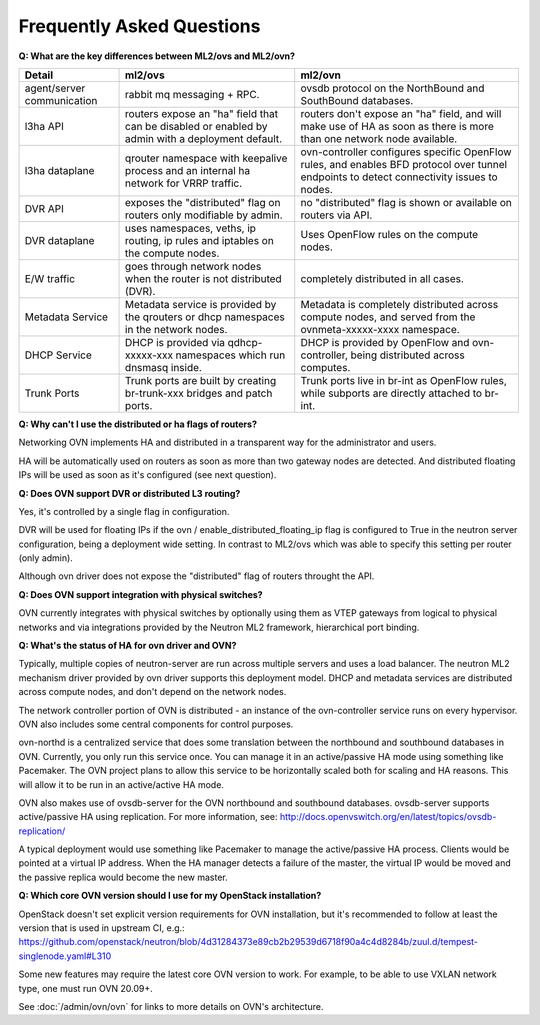 .. _ovn_faq:

==========================
Frequently Asked Questions
==========================

**Q: What are the key differences between ML2/ovs and ML2/ovn?**

+---------------+---------------------------+--------------------------------+
| Detail        | ml2/ovs                   | ml2/ovn                        |
+===============+===========================+================================+
| agent/server  | rabbit mq messaging + RPC.| ovsdb protocol on the          |
| communication |                           | NorthBound and SouthBound      |
|               |                           | databases.                     |
+---------------+---------------------------+--------------------------------+
| l3ha          | routers expose an "ha"    | routers don't expose an "ha"   |
| API           | field that can be disabled| field, and will make use of HA |
|               | or enabled by admin with a| as soon as there is more than  |
|               | deployment default.       | one network node available.    |
+---------------+---------------------------+--------------------------------+
| l3ha          | qrouter namespace with    | ovn-controller configures      |
| dataplane     | keepalive process and an  | specific OpenFlow rules, and   |
|               | internal ha network for   | enables BFD protocol over      |
|               | VRRP traffic.             | tunnel endpoints to detect     |
|               |                           | connectivity issues to nodes.  |
+---------------+---------------------------+--------------------------------+
| DVR           | exposes the "distributed" | no "distributed" flag is shown |
| API           | flag on routers only      | or available on routers via    |
|               | modifiable by admin.      | API.                           |
+---------------+---------------------------+--------------------------------+
| DVR           | uses namespaces, veths,   | Uses OpenFlow rules on the     |
| dataplane     | ip routing, ip rules and  | compute nodes.                 |
|               | iptables on the compute   |                                |
|               | nodes.                    |                                |
+---------------+---------------------------+--------------------------------+
| E/W traffic   | goes through network nodes| completely distributed in      |
|               | when the router is not    | all cases.                     |
|               | distributed (DVR).        |                                |
+---------------+---------------------------+--------------------------------+
| Metadata      | Metadata service is       | Metadata is completely         |
| Service       | provided by the qrouters  | distributed across compute     |
|               | or dhcp namespaces in the | nodes, and served from the     |
|               | network nodes.            | ovnmeta-xxxxx-xxxx namespace.  |
+---------------+---------------------------+--------------------------------+
| DHCP          | DHCP is provided via      | DHCP is provided by OpenFlow   |
| Service       | qdhcp-xxxxx-xxx namespaces| and ovn-controller, being      |
|               | which run dnsmasq inside. | distributed across computes.   |
+---------------+---------------------------+--------------------------------+
| Trunk         | Trunk ports are built     | Trunk ports live in br-int     |
| Ports         | by creating br-trunk-xxx  | as OpenFlow rules, while       |
|               | bridges and patch ports.  | subports are directly attached |
|               |                           | to br-int.                     |
+---------------+---------------------------+--------------------------------+

**Q: Why can't I use the distributed or ha flags of routers?**

Networking OVN implements HA and distributed in a transparent way for the
administrator and users.

HA will be automatically used on routers as soon as more than two
gateway nodes are detected. And distributed floating IPs will be used
as soon as it's configured (see next question).

**Q: Does OVN support DVR or distributed L3 routing?**

Yes, it's controlled by a single flag in configuration.

DVR will be used for floating IPs if the ovn / enable_distributed_floating_ip
flag is configured to True in the neutron server configuration, being
a deployment wide setting. In contrast to ML2/ovs which was able to specify
this setting per router (only admin).

Although ovn driver does not expose the "distributed" flag of routers
throught the API.

**Q: Does OVN support integration with physical switches?**

OVN currently integrates with physical switches by optionally using them as
VTEP gateways from logical to physical networks and via integrations provided
by the Neutron ML2 framework, hierarchical port binding.

**Q: What's the status of HA for ovn driver and OVN?**

Typically, multiple copies of neutron-server are run across multiple servers
and uses a load balancer.  The neutron ML2 mechanism driver provided by
ovn driver supports this deployment model. DHCP and metadata services
are distributed across compute nodes, and don't depend on the network nodes.

The network controller portion of OVN is distributed - an instance of the
ovn-controller service runs on every hypervisor.  OVN also includes some
central components for control purposes.

ovn-northd is a centralized service that does some translation between the
northbound and southbound databases in OVN.  Currently, you only run this
service once.  You can manage it in an active/passive HA mode using something
like Pacemaker.  The OVN project plans to allow this service to be horizontally
scaled both for scaling and HA reasons.  This will allow it to be run in an
active/active HA mode.

OVN also makes use of ovsdb-server for the OVN northbound and southbound
databases.  ovsdb-server supports active/passive HA using replication.
For more information, see:
http://docs.openvswitch.org/en/latest/topics/ovsdb-replication/

A typical deployment would use something like Pacemaker to manage the
active/passive HA process.  Clients would be pointed at a virtual IP
address.  When the HA manager detects a failure of the master, the
virtual IP would be moved and the passive replica would become the
new master.

**Q: Which core OVN version should I use for my OpenStack installation?**

OpenStack doesn't set explicit version requirements for OVN installation, but
it's recommended to follow at least the version that is used in upstream CI,
e.g.:
https://github.com/openstack/neutron/blob/4d31284373e89cb2b29539d6718f90a4c4d8284b/zuul.d/tempest-singlenode.yaml#L310

Some new features may require the latest core OVN version to work. For example,
to be able to use VXLAN network type, one must run OVN 20.09+.

See :doc:`/admin/ovn/ovn` for links to more details on OVN's architecture.
